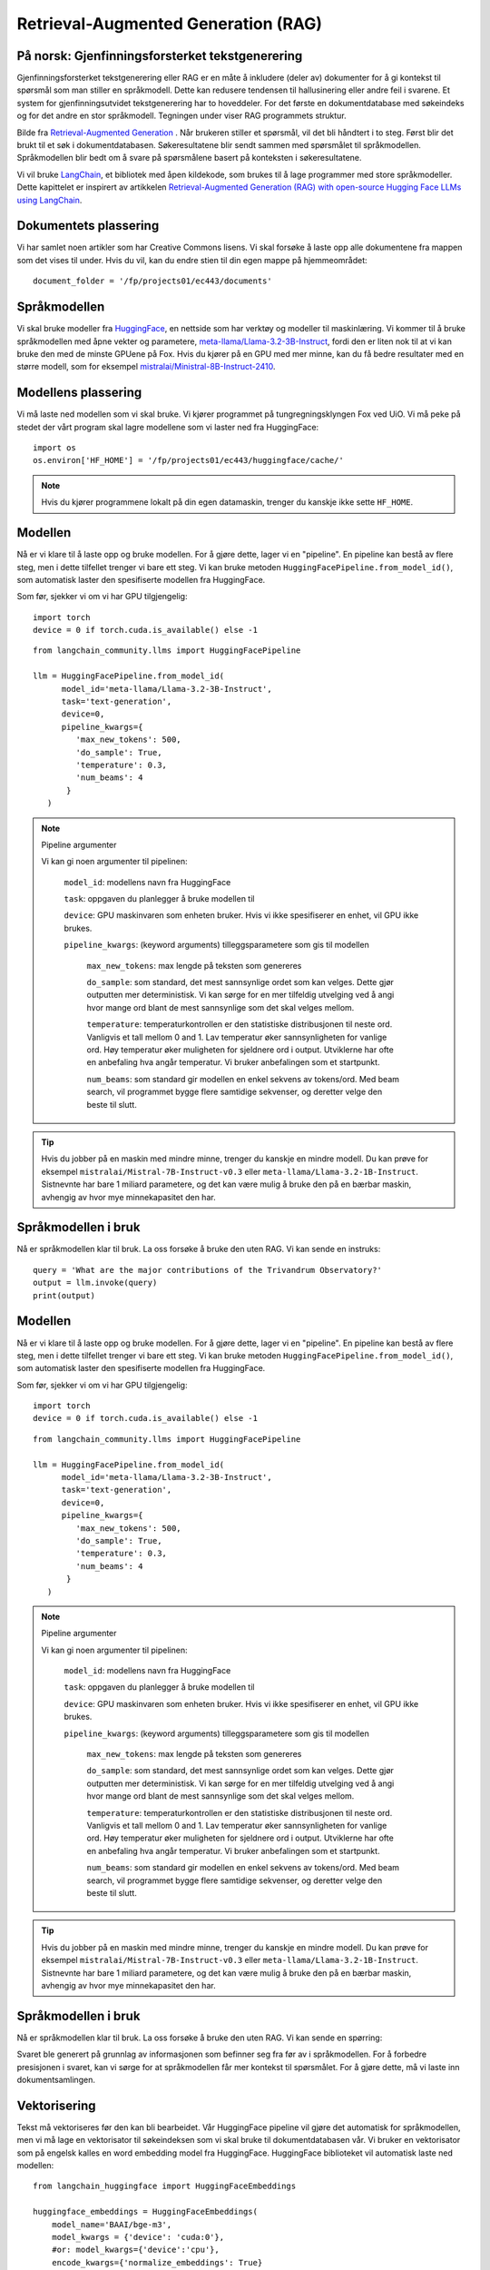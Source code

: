 .. _05 rag:

Retrieval-Augmented Generation (RAG)
======================================

.. index:: RAG, dokumenter, retrieval augmented generation, gjenfinningsforsterket tekstgenerering

På norsk: Gjenfinningsforsterket tekstgenerering
-------------------------------------------------

Gjenfinningsforsterket tekstgenerering eller RAG er en måte å inkludere (deler av) dokumenter for å gi kontekst til spørsmål som man stiller en språkmodell. Dette kan redusere tendensen til hallusinering eller andre feil i svarene. Et system for gjenfinningsutvidet tekstgenerering har to hoveddeler. For det første en dokumentdatabase med søkeindeks og for det andre en stor språkmodell. Tegningen under viser RAG programmets struktur.

.. image:: rag_process.png

Bilde fra `Retrieval-Augmented Generation <https://uio-library.github.io/LLM-course/4_RAG.html>`_ .
Når brukeren stiller et spørsmål, vil det bli håndtert i to steg. Først blir det brukt til et søk i dokumentdatabasen. Søkeresultatene blir sendt sammen med spørsmålet til språkmodellen. Språkmodellen blir bedt om å svare på spørsmålene basert på konteksten i søkeresultatene.

Vi vil bruke `LangChain <https://www.langchain.com/>`_, et bibliotek med åpen kildekode, som brukes til å lage programmer med store språkmodeller. Dette kapittelet er inspirert av artikkelen `Retrieval-Augmented Generation (RAG) with open-source Hugging Face LLMs using LangChain <https://medium.com/@jiangan0808/retrieval-augmented-generation-rag-with-open-source-hugging-face-llms-using-langchain-bd618371be9d>`_.

.. admonition:: Oppgave: Lage en ny notebook
   :collapsible: closed

    Lag en ny Jupyter Notebook som du kaller RAG ved å velge Filmenyen i JupyterLab, deretter "New" og "Notebook". Hvis du blir spurt om å velge en kjerne, velg “Python 3”. Gi den nye notebooken et navn ved å velge Filmenyen i JupyterLab og deretter "Rename Notebook". Bruk navnet RAG.

.. admonition:: Oppgave: Stopp gamle kjerner
   :collapsible: closed

    JupyterLab bruker en Python kjerne til å kjøre koden i hver notebook. For å frigjøre GPU minne som ble brukt i forrige kapittel, bør du stoppe kjernen for den notebooken. I menyen på venstre side av JupyterLab, velg den mørke sirkelen med en hvit firkant i. Deretter velger du KERNELS og "Shut Down All".

Dokumentets plassering
------------------------

Vi har samlet noen artikler som har Creative Commons lisens. Vi skal forsøke å laste opp alle dokumentene fra mappen som det vises til under. Hvis du vil, kan du endre stien til din egen mappe på hjemmeområdet::

   document_folder = '/fp/projects01/ec443/documents'

Språkmodellen
---------------

Vi skal bruke modeller fra `HuggingFace <https://huggingface.co/>`_, en nettside som har verktøy og modeller til maskinlæring. Vi kommer til å bruke språkmodellen med åpne vekter og parametere, `meta-llama/Llama-3.2-3B-Instruct <https://huggingface.co/meta-llama/Llama-3.2-3B-Instruct>`_, fordi den er liten nok til at vi kan bruke den med de minste GPUene på Fox. Hvis du kjører på en GPU med mer minne, kan du få bedre resultater med en større modell, som for eksempel `mistralai/Ministral-8B-Instruct-2410 <https://huggingface.co/mistralai/Ministral-8B-Instruct-2410>`_.

Modellens plassering
---------------------

Vi må laste ned modellen som vi skal bruke. Vi kjører programmet på tungregningsklyngen Fox ved UiO. Vi må peke på stedet der vårt program skal lagre modellene som vi laster ned fra HuggingFace::

   import os
   os.environ['HF_HOME'] = '/fp/projects01/ec443/huggingface/cache/'

.. note::

   Hvis du kjører programmene lokalt på din egen datamaskin, trenger du kanskje ikke sette ``HF_HOME``.

Modellen
---------

Nå er vi klare til å laste opp og bruke modellen. For å gjøre dette, lager vi en "pipeline". En pipeline kan bestå av flere steg, men i dette tilfellet trenger vi bare ett steg. Vi kan bruke metoden ``HuggingFacePipeline.from_model_id()``, som automatisk laster den spesifiserte modellen fra HuggingFace.

Som før, sjekker vi om vi har GPU tilgjengelig::

   import torch
   device = 0 if torch.cuda.is_available() else -1

::

   from langchain_community.llms import HuggingFacePipeline
   
   llm = HuggingFacePipeline.from_model_id(
         model_id='meta-llama/Llama-3.2-3B-Instruct',
         task='text-generation',
         device=0,
         pipeline_kwargs={
            'max_new_tokens': 500,
            'do_sample': True,
            'temperature': 0.3,
            'num_beams': 4
          }
      )

.. note:: Pipeline argumenter

   Vi kan gi noen argumenter til pipelinen:
   
       ``model_id``: modellens navn fra HuggingFace
   
       ``task``: oppgaven du planlegger å bruke modellen til
   
       ``device``: GPU maskinvaren som enheten bruker. Hvis vi ikke spesifiserer en enhet, vil GPU ikke brukes.
   
       ``pipeline_kwargs``: (keyword arguments) tilleggsparametere som gis til modellen
   
            ``max_new_tokens``: max lengde på teksten som genereres
   
            ``do_sample``: som standard, det mest sannsynlige ordet som kan velges. Dette gjør outputten mer deterministisk. Vi kan sørge for en mer tilfeldig utvelging ved å angi hvor mange ord blant de mest sannsynlige som det skal velges mellom.
   
            ``temperature``: temperaturkontrollen er den statistiske distribusjonen til neste ord. Vanligvis et tall mellom 0 and 1. Lav temperatur øker sannsynligheten for vanlige ord. Høy temperatur øker muligheten for sjeldnere ord i output. Utviklerne har ofte en anbefaling hva angår temperatur. Vi bruker anbefalingen som et startpunkt.
   
            ``num_beams``: som standard gir modellen en enkel sekvens av tokens/ord. Med beam search, vil programmet bygge flere samtidige sekvenser, og deretter velge den beste til slutt.

.. tip::

   Hvis du jobber på en maskin med mindre minne, trenger du kanskje en mindre modell. Du kan prøve for eksempel ``mistralai/Mistral-7B-Instruct-v0.3`` eller ``meta-llama/Llama-3.2-1B-Instruct``. Sistnevnte har bare 1 miliard parametere, og det kan være mulig å bruke den på en bærbar maskin, avhengig av hvor mye minnekapasitet den har.

Språkmodellen i bruk
----------------------

Nå er språkmodellen klar til bruk. La oss forsøke å bruke den uten RAG. Vi kan sende en instruks::

   query = 'What are the major contributions of the Trivandrum Observatory?'
   output = llm.invoke(query)
   print(output)

Modellen
---------

Nå er vi klare til å laste opp og bruke modellen. For å gjøre dette, lager vi en "pipeline". En pipeline kan bestå av flere steg, men i dette tilfellet trenger vi bare ett steg. Vi kan bruke metoden ``HuggingFacePipeline.from_model_id()``, som automatisk laster den spesifiserte modellen fra HuggingFace.

Som før, sjekker vi om vi har GPU tilgjengelig::

   import torch
   device = 0 if torch.cuda.is_available() else -1

::

   from langchain_community.llms import HuggingFacePipeline
   
   llm = HuggingFacePipeline.from_model_id(
         model_id='meta-llama/Llama-3.2-3B-Instruct',
         task='text-generation',
         device=0,
         pipeline_kwargs={
            'max_new_tokens': 500,
            'do_sample': True,
            'temperature': 0.3,
            'num_beams': 4
          }
      )

.. note:: Pipeline argumenter

   Vi kan gi noen argumenter til pipelinen:
   
       ``model_id``: modellens navn fra HuggingFace
   
       ``task``: oppgaven du planlegger å bruke modellen til
   
       ``device``: GPU maskinvaren som enheten bruker. Hvis vi ikke spesifiserer en enhet, vil GPU ikke brukes.
   
       ``pipeline_kwargs``: (keyword arguments) tilleggsparametere som gis til modellen
   
            ``max_new_tokens``: max lengde på teksten som genereres
   
            ``do_sample``: som standard, det mest sannsynlige ordet som kan velges. Dette gjør outputten mer deterministisk. Vi kan sørge for en mer tilfeldig utvelging ved å angi hvor mange ord blant de mest sannsynlige som det skal velges mellom.
   
            ``temperature``: temperaturkontrollen er den statistiske distribusjonen til neste ord. Vanligvis et tall mellom 0 and 1. Lav temperatur øker sannsynligheten for vanlige ord. Høy temperatur øker muligheten for sjeldnere ord i output. Utviklerne har ofte en anbefaling hva angår temperatur. Vi bruker anbefalingen som et startpunkt.
   
            ``num_beams``: som standard gir modellen en enkel sekvens av tokens/ord. Med beam search, vil programmet bygge flere samtidige sekvenser, og deretter velge den beste til slutt.

.. tip::

   Hvis du jobber på en maskin med mindre minne, trenger du kanskje en mindre modell. Du kan prøve for eksempel ``mistralai/Mistral-7B-Instruct-v0.3`` eller ``meta-llama/Llama-3.2-1B-Instruct``. Sistnevnte har bare 1 miliard parametere, og det kan være mulig å bruke den på en bærbar maskin, avhengig av hvor mye minnekapasitet den har.

Språkmodellen i bruk
----------------------
Nå er språkmodellen klar til bruk. La oss forsøke å bruke den uten RAG. Vi kan sende en spørring::

Svaret ble generert på grunnlag av informasjonen som befinner seg fra før av i språkmodellen. For å forbedre presisjonen i svaret, kan vi sørge for at språkmodellen får mer kontekst til spørsmålet. For å gjøre dette, må vi laste inn dokumentsamlingen.

Vektorisering
--------------

Tekst må vektoriseres før den kan bli bearbeidet. Vår HuggingFace pipeline vil gjøre det automatisk for språkmodellen, men vi må lage en vektorisator til søkeindeksen som vi skal bruke til dokumentdatabasen vår. Vi bruker en vektorisator som på engelsk kalles en word embedding model fra HuggingFace. HuggingFace biblioteket vil automatisk laste ned modellen::
   
   from langchain_huggingface import HuggingFaceEmbeddings
   
   huggingface_embeddings = HuggingFaceEmbeddings(
       model_name='BAAI/bge-m3',
       model_kwargs = {'device': 'cuda:0'},
       #or: model_kwargs={'device':'cpu'},
       encode_kwargs={'normalize_embeddings': True}
   )

.. note:: Embeddingens argumenter
   
   Dette er argumentene til embedding modellen:
   
       * ``model_name``: modellens navn fra HuggingFace
   
       * ``device``: maskinvaren som skal brukes, enten GPU eller CPU
   
       * ``normalize_embeddings``: embeddinger kan ha forskjellige størrelser. Når embeddingen normaliseres betyr det at man gjør størrelsen lik for alle.

Lasting av dokumentene
------------------------

Vi bruker  ``DirectoryLoader`` fra LangChain til å laste alle filene fra ``document_folder``. ``documents_folder`` defineres over::
   
   from langchain_community.document_loaders import DirectoryLoader
   
   loader = DirectoryLoader(document_folder)
   documents = loader.load()

"Document loader" laster hver fil i et eget dokument. Vi kan undersøke størrelsen på dokumentene våre. Vi kan for eksempel bruke funksjonen max() for å finne lengden på det lengste dokumentet::

   print(f'Number of documents:', len(documents))
   print('Maximum document length: ', max([len(doc.page_content) for doc in documents]))

Vi kan se på ett av dokumentene::

   print(documents[0])

Splitting av dokumentene
-------------------------

Siden vi bare bruker PDFer med ganske korte sider, kan vi laste dem inn som de er. Andre og lengre dokumenter som for eksempel nettsider, bør deles inn i chunker. Vi kan bruke en text splitter fra LangChain til å dele dokumentene::
   
   from langchain.text_splitter import RecursiveCharacterTextSplitter
   
   text_splitter = RecursiveCharacterTextSplitter(
       chunk_size = 700, #  Could be more, for larger models like mistralai/Ministral-8B-Instruct-2410
       chunk_overlap  = 200,
   )
   documents = text_splitter.split_documents(documents)

Text Splitterens Argumenter
----------------------------

.. note::

   Her er tekst splitterens argumenter

      * ``chunk_size``: antall tokens i hver chunk. Ikke nødvendigvis det samme som antall ord.

      * ``chunk_overlap``: antall tokens som inkluderes i begge chunks der teksten deles.

Vi kan se etter om maks dokumentlengde har endret seg::

   print(f'Number of documents:', len(documents))
   print('Maximum document length: ', max([len(doc.page_content) for doc in documents]))

Dokument indeksen
------------------

Neste skritt er å lage en søkeindeks til dokumentene våre. 
Denne indeksen kommer vi til å bruke til gjenfinningsdelen i "Gjenfinningsforsterket tekstgenerering". Vi bruker det åpne biblioteket FAISS (Facebook AI Similarity Search) gjennom LangChain::

   from langchain_community.vectorstores import FAISS
   vectorstore = FAISS.from_documents(documents, huggingface_embeddings

FAISS kan finne dokumenter som samsvarer med et søk::

   relevant_documents = vectorstore.similarity_search(query)
   print(f'Number of documents found: {len(relevant_documents)}')

Vi kan vise det første dokumentet::

   print(relevant_documents[0].page_content)

Til RAG programmet vårt trenger vi tilgang til en søkemotor fra et grensesnitt som kalles en retriever::

   retriever = vectorstore.as_retriever(search_kwargs={'k': 3})

Retriever argumenter
---------------------

Dette er retrieverens argumenter::

    ‘k’: the number of documents to return (kNN search)

Lage en instruks
------------------

Vi kan bruke en instruks til å fortelle språkmodellen hvordan den skal svare. instruksen bør være
korte og nyttig. I tillegg, skal vi ha plassbeholdere til spørsmålets kontekst. LangChain erstatter disse med den faktiske konteksten og spørsmålet når vi legger inn instruksen::
   
   from langchain.prompts import PromptTemplate
   
   prompt_template = '''You are an assistant for question-answering tasks.
   Use the following pieces of retrieved context to answer the question.
   Context: {context}
   
   Question: {input}
   
   Answer:
   '''
   
   prompt = PromptTemplate(template=prompt_template,
                           input_variables=['context', 'input'])

Vi lager «Chatboten»
-----------------------

Nå kan vi bruke modulen ``create_retrieval_chain`` fra from LangChain til å lage en agent som besvarer spørsmål, en «chatbot»::

   from langchain.chains import create_retrieval_chain
   from langchain.chains.combine_documents import create_stuff_documents_chain
   
   combine_documents_chain = create_stuff_documents_chain(llm, prompt)
   rag_chain = create_retrieval_chain(retriever, combine_documents_chain)

Spørsmål til «Chatboten»
---------------------------

Nå kan vi sende instruksen til chatbotten::

   result = rag_chain.invoke({'input': query})

::

   print(result['answer'])

Forhåpentligvis vil svaret inneholde informasjon fra konteksten som ikke var en del av det forrige svaret, da vi kjørte instruksen uten uten RAG. 

Oppgaver
---------

.. admonition:: Oppgave: Bruk dine egne dokumenter
   :collapsible: closed

   Endre dokumentenes plassering til din egen dokumentmappe. Du kan laste opp flere dokumenter, dersom du vil prøve å kjøre RAG på dem. Husk å endre instruksen til et spørsmål som kan besvares basert på dine egne dokumenter. Kjør instruksen og evaluere svaret.

.. admonition:: Oppgave: Lagre dokumentindeksen
   :collapsible: closed

   Dokumentindeksen som vi lagde med FAISS er bare lagret i minnet. For å unngå at vi må reindeksere dokumentene hver gang vi laster notebooken, kan vi lagre indeksen. Prøv å bruke funksjonen 

Prøv å bruke funksjonen ``vectorstore.save_local()`` til å lagre indeksen. Du kan dermed laste indeksen fra en fil ved å bruke funksjonen ``FAISS.load_local()``. Se dokumentasjon på `FAISS modulen i LangChain <https://python.langchain.com/docs/integrations/vectorstores/faiss/#saving-and-loading>`_ dersom du vil ha flere detaljer.

.. admonition:: Oppgave: Slurm jobber
   :collapsible: closed

   Når du har laget et program som virker, er det mer effektivt å kjøre pprogrammet som en batch jobb enn i JupyterLab. Dette fordi en økt i JupyterLab reserverer en GPU hele tiden, også når du ikke kjører beregninger. Dette er grunnen til at du bør lagre det ferdige programmet ditt som et vanlig Python program som kan planlegges som en del av slurm køen ved UiO. Du kan lagre koden ved å velge filmenyen i JupyterLab, velg “Save and Export Notebook As…” og så “Executable Script”. Resultatet er Python filen RAG.py som lastes ned lokalt til din maskin. Du trenger også å laste ned slurm skriptet :download:`LLM.slurm <LLM.slurm>`.

   Last opp båse Python filen RAG.py og slurm skriptet LLM.slurm til Fox. deretter starter du jobben med denne kommandoen::

   sbatch LLM.slurm RAG.py

   Slurm lager en log fil for hver jobb som lagres med et navn som for eksempel slurm-1358473.out. Som standard, blir disse logg filene lagret i den aktuelle arbeidskatalogen der du kjører sbatch kommandoen fra. Dersom du ønsker å lagre loggfilen et annet sted, kan du legge til en linje som vises under, i ditt slurm skript. Husk å endre brukernavnet::

   #SBATCH --output=/fp/projects01/ec443/<username>/logs/slurm-%j.out
